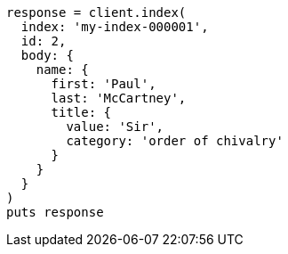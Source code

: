 [source, ruby]
----
response = client.index(
  index: 'my-index-000001',
  id: 2,
  body: {
    name: {
      first: 'Paul',
      last: 'McCartney',
      title: {
        value: 'Sir',
        category: 'order of chivalry'
      }
    }
  }
)
puts response
----
